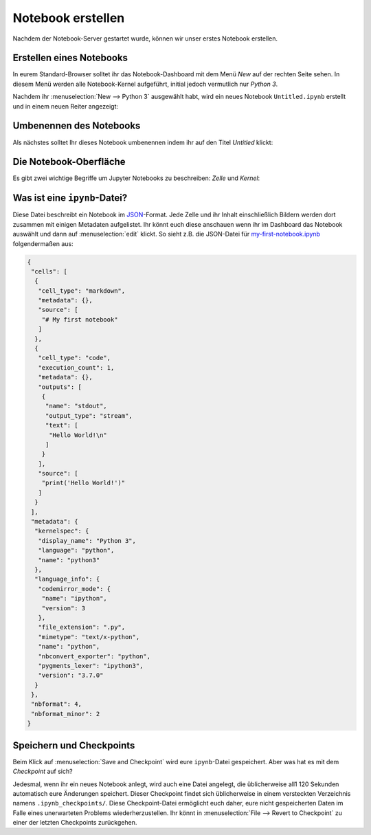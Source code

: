 Notebook erstellen
==================

Nachdem der Notebook-Server gestartet wurde, können wir unser erstes Notebook
erstellen.

Erstellen eines Notebooks
-------------------------

In eurem Standard-Browser solltet ihr das Notebook-Dashboard mit dem Menü *New*
auf der rechten Seite sehen. In diesem Menü werden alle Notebook-Kernel
aufgeführt, initial jedoch vermutlich nur *Python 3*.



Nachdem ihr :menuselection:`New --> Python 3` ausgewählt habt, wird ein neues
Notebook ``Untitled.ipynb`` erstellt und in einem neuen Reiter angezeigt:

.. image:: initial-notebook.png

Umbenennen des Notebooks
------------------------

Als nächstes solltet Ihr dieses Notebook umbenennen indem ihr auf den Titel
*Untitled* klickt:

.. image:: rename-notebook.png

Die Notebook-Oberfläche
-----------------------

Es gibt zwei wichtige Begriffe um Jupyter Notebooks zu beschreiben: *Zelle* und
*Kernel*:

.. glossary::

   *Notebook Kernel*
       *Rechenmaschine*, die den in einem Notebook enthaltenen Code ausführt.
   *Notebook Zelle*
       Container für Text, der in einem Notebook angezeigt werden soll oder für
       Code, der vom Kernel des Notebooks ausgeführt werden soll.

       *Code*
           enthält Code, der im Kernel ausgeführt werden soll und dessen Ausgabe
           unterhalb angezeigt wird.
       *Markdown*
           enthält mit `Markdown
           <https://daringfireball.net/projects/markdown/syntax>`_ formatierten
           Text, der interpretiert wird sobald :menuselection:`Run` gedrückt wird.

Was ist eine ``ipynb``-Datei?
------------------------------

Diese Datei beschreibt ein Notebook im `JSON
<https://de.wikipedia.org/wiki/JavaScript_Object_Notation>`_-Format. Jede Zelle
und ihr Inhalt einschließlich Bildern werden dort zusammen mit einigen Metadaten
aufgelistet. Ihr könnt euch diese anschauen wenn ihr im Dashboard das Notebook
auswählt und dann auf :menuselection:`edit` klickt. So sieht z.B. die JSON-Datei
für `my-first-notebook.ipynb <my-first-notebook.ipynb>`_ folgendermaßen aus:

.. code-block:: json

    {
     "cells": [
      {
       "cell_type": "markdown",
       "metadata": {},
       "source": [
        "# My first notebook"
       ]
      },
      {
       "cell_type": "code",
       "execution_count": 1,
       "metadata": {},
       "outputs": [
        {
         "name": "stdout",
         "output_type": "stream",
         "text": [
          "Hello World!\n"
         ]
        }
       ],
       "source": [
        "print('Hello World!')"
       ]
      }
     ],
     "metadata": {
      "kernelspec": {
       "display_name": "Python 3",
       "language": "python",
       "name": "python3"
      },
      "language_info": {
       "codemirror_mode": {
        "name": "ipython",
        "version": 3
       },
       "file_extension": ".py",
       "mimetype": "text/x-python",
       "name": "python",
       "nbconvert_exporter": "python",
       "pygments_lexer": "ipython3",
       "version": "3.7.0"
      }
     },
     "nbformat": 4,
     "nbformat_minor": 2
    }

Speichern und Checkpoints
-------------------------

Beim Klick auf :menuselection:`Save and Checkpoint` wird eure ``ipynb``-Datei
gespeichert. Aber was hat es mit dem *Checkpoint* auf sich?

Jedesmal, wenn ihr ein neues Notebook anlegt, wird auch eine Datei angelegt,
die üblicherweise all1 120 Sekunden automatisch eure Änderungen speichert.
Dieser Checkpoint findet sich üblicherweise in einem versteckten Verzeichnis
namens ``.ipynb_checkpoints/``. Diese Checkpoint-Datei ermöglicht euch daher,
eure nicht gespeicherten Daten im Falle eines unerwarteten Problems
wiederherzustellen. Ihr könnt in :menuselection:`File --> Revert to Checkpoint`
zu einer der letzten Checkpoints zurückgehen.




